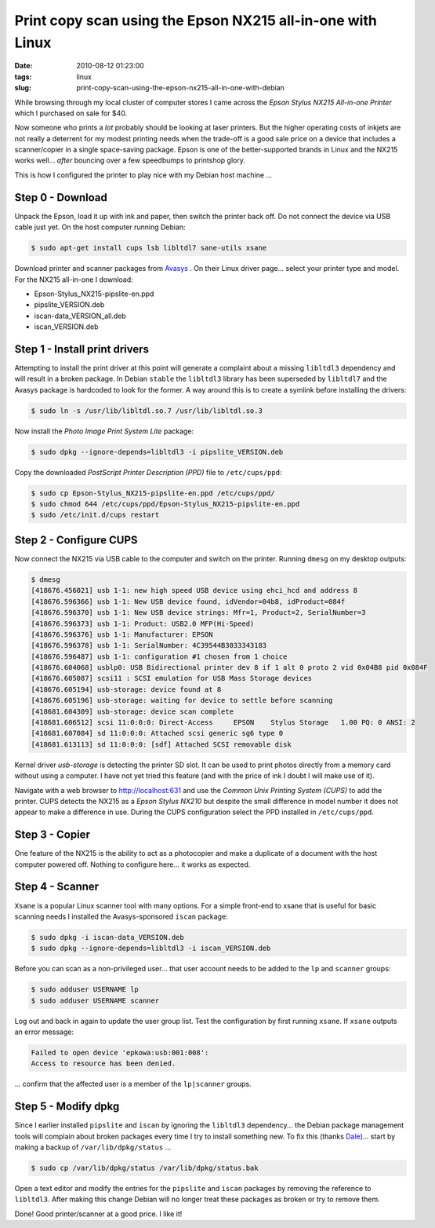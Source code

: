 ===========================================================
Print copy scan using the Epson NX215 all-in-one with Linux
===========================================================

:date: 2010-08-12 01:23:00
:tags: linux
:slug: print-copy-scan-using-the-epson-nx215-all-in-one-with-debian

While browsing through my local cluster of computer stores I came across the *Epson Stylus NX215 All-in-one Printer* which I purchased on sale for $40.

Now someone who prints a *lot* probably should be looking at laser printers. But the higher operating costs of inkjets are not really a deterrent for my modest printing needs when the trade-off is a good sale price on a device that includes a scanner/copier in a single space-saving package. Epson is one of the better-supported brands in Linux and the NX215 works well... *after* bouncing over a few speedbumps to printshop glory.

This is how I configured the printer to play nice with my Debian host machine ...

Step 0 - Download
=================

Unpack the Epson, load it up with ink and paper, then switch the printer back off. Do not connect the device via USB cable just yet. On the host computer running Debian:

.. code:: bash

    $ sudo apt-get install cups lsb libltdl7 sane-utils xsane

Download printer and scanner packages from `Avasys <http://avasys.jp/eng/linux_driver/>`_ . On their Linux driver page... select your printer type and model. For the NX215 all-in-one I download:

* Epson-Stylus_NX215-pipslite-en.ppd

* pipslite_VERSION.deb

* iscan-data_VERSION_all.deb

* iscan_VERSION.deb

Step 1 - Install print drivers
==============================

Attempting to install the print driver at this point will generate a complaint about a missing ``libltdl3`` dependency and will result in a broken package. In Debian ``stable`` the ``libltdl3`` library has been superseded by ``libltdl7`` and the Avasys package is hardcoded to look for the former. A way around this is to create a symlink before installing the drivers:

.. code-block:: bash

    $ sudo ln -s /usr/lib/libltdl.so.7 /usr/lib/libltdl.so.3

Now install the *Photo Image Print System Lite* package:

.. code-block:: bash

    $ sudo dpkg --ignore-depends=libltdl3 -i pipslite_VERSION.deb

Copy the downloaded *PostScript Printer Description (PPD)* file to ``/etc/cups/ppd``:

.. code-block:: bash

    $ sudo cp Epson-Stylus_NX215-pipslite-en.ppd /etc/cups/ppd/
    $ sudo chmod 644 /etc/cups/ppd/Epson-Stylus_NX215-pipslite-en.ppd
    $ sudo /etc/init.d/cups restart

Step 2 - Configure CUPS
=======================

Now connect the NX215 via USB cable to the computer and switch on the printer. Running ``dmesg`` on my desktop outputs:

.. code-block:: bash

    $ dmesg
    [418676.456021] usb 1-1: new high speed USB device using ehci_hcd and address 8
    [418676.596366] usb 1-1: New USB device found, idVendor=04b8, idProduct=084f
    [418676.596370] usb 1-1: New USB device strings: Mfr=1, Product=2, SerialNumber=3
    [418676.596373] usb 1-1: Product: USB2.0 MFP(Hi-Speed)
    [418676.596376] usb 1-1: Manufacturer: EPSON
    [418676.596378] usb 1-1: SerialNumber: 4C39544B3033343183
    [418676.596487] usb 1-1: configuration #1 chosen from 1 choice
    [418676.604068] usblp0: USB Bidirectional printer dev 8 if 1 alt 0 proto 2 vid 0x04B8 pid 0x084F
    [418676.605087] scsi11 : SCSI emulation for USB Mass Storage devices
    [418676.605194] usb-storage: device found at 8
    [418676.605196] usb-storage: waiting for device to settle before scanning
    [418681.604309] usb-storage: device scan complete
    [418681.606512] scsi 11:0:0:0: Direct-Access     EPSON    Stylus Storage   1.00 PQ: 0 ANSI: 2
    [418681.607084] sd 11:0:0:0: Attached scsi generic sg6 type 0
    [418681.613113] sd 11:0:0:0: [sdf] Attached SCSI removable disk

Kernel driver *usb-storage* is detecting the printer SD slot. It can be used to print photos directly from a memory card without using a computer. I have not yet tried this feature (and with the price of ink I doubt I will make use of it).

Navigate with a web browser to http://localhost:631 and use the *Common Unix Printing System (CUPS)* to add the printer. CUPS detects the NX215 as a *Epson Stylus NX210* but despite the small difference in model number it does not appear to make a difference in use. During the CUPS configuration select the PPD installed in ``/etc/cups/ppd``.

Step 3 - Copier
===============

One feature of the NX215 is the ability to act as a photocopier and make a duplicate of a document with the host computer powered off. Nothing to configure here... it works as expected.

Step 4 - Scanner
================

``Xsane`` is a popular Linux scanner tool with many options. For a simple front-end to xsane that is useful for basic scanning needs I installed the Avasys-sponsored ``iscan`` package:

.. code-block:: bash

    $ sudo dpkg -i iscan-data_VERSION.deb
    $ sudo dpkg --ignore-depends=libltdl3 -i iscan_VERSION.deb

Before you can scan as a non-privileged user... that user account needs to be added to the ``lp`` and ``scanner`` groups:

.. code-block:: bash

    $ sudo adduser USERNAME lp
    $ sudo adduser USERNAME scanner

Log out and back in again to update the user group list. Test the configuration by first running ``xsane``. If ``xsane`` outputs an error message:

.. code-block:: bash

    Failed to open device 'epkowa:usb:001:008':
    Access to resource has been denied.

... confirm that the affected user is a member of the ``lp|scanner`` groups.

Step 5 - Modify dpkg
====================

Since I earlier installed ``pipslite`` and ``iscan`` by ignoring the ``libltdl3`` dependency... the Debian package management tools will complain about broken packages every time I try to install something new. To fix this (thanks `Dale <http://danson.grafidog.com/2010/02/epson-nx510-scanner-and-ubuntu-904.html>`_)... start by making a backup of ``/var/lib/dpkg/status`` ...

.. code-block:: bash

    $ sudo cp /var/lib/dpkg/status /var/lib/dpkg/status.bak

Open a text editor and modify the entries for the ``pipslite`` and ``iscan`` packages by removing the reference to ``libltdl3``. After making this change Debian will no longer treat these packages as broken or try to remove them.

Done! Good printer/scanner at a good price. I like it!
